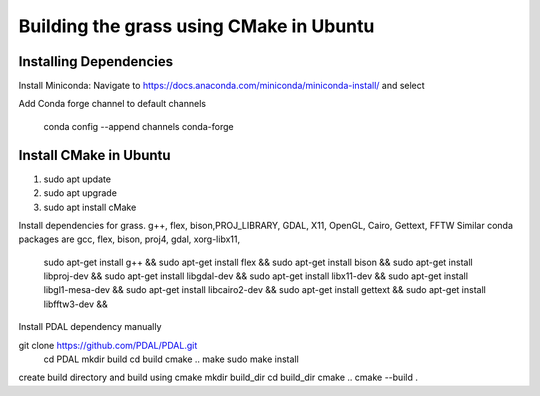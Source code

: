 Building the grass using CMake in Ubuntu
========================

Installing Dependencies
-----------------------

Install Miniconda:
Navigate to https://docs.anaconda.com/miniconda/miniconda-install/ and select 


Add Conda forge channel to default channels

 conda config --append channels conda-forge



Install CMake in Ubuntu
-----------------------
1. sudo apt update
2. sudo apt upgrade
3. sudo apt install cMake

Install dependencies for grass. g++, flex, bison,PROJ_LIBRARY, GDAL, X11, OpenGL, Cairo, Gettext, FFTW
Similar conda packages are gcc, flex, bison, proj4, gdal, xorg-libx11, 
    sudo apt-get install g++ &&
    sudo apt-get install flex &&
    sudo apt-get install bison &&
    sudo apt-get install libproj-dev &&
    sudo apt-get install libgdal-dev &&
    sudo apt-get install libx11-dev &&
    sudo apt-get install libgl1-mesa-dev &&
    sudo apt-get install libcairo2-dev &&
    sudo apt-get install gettext &&
    sudo apt-get install libfftw3-dev &&

Install PDAL dependency manually

git clone https://github.com/PDAL/PDAL.git
    cd PDAL
    mkdir build
    cd build
    cmake ..
    make
    sudo make install

create build directory and build using cmake
mkdir build_dir
cd build_dir
cmake ..
cmake --build .

